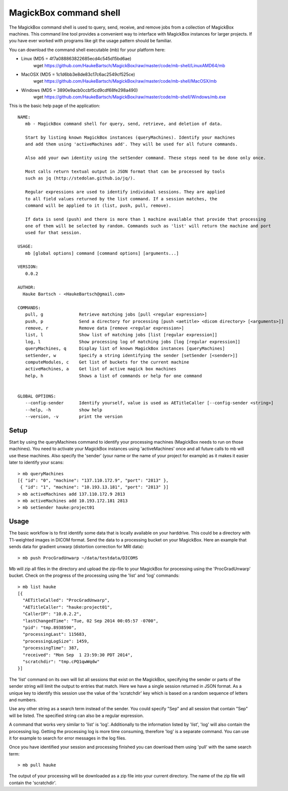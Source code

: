 .. _Shell:

************************
MagickBox command shell
************************

The MagickBox command shell is used to query, send, receive, and remove jobs from a collection of MagickBox machines. This command line tool provides a convenient way to interface with MagickBox instances for larger projects. If you have ever worked with programs like git the usage pattern should be familiar. 

You can download the command shell executable (mb) for your platform here:

* Linux (MD5 = 4f7a088863822685ecd4c545d15bd6ae)
	wget https://github.com/HaukeBartsch/MagickBox/raw/master/code/mb-shell/LinuxAMD64/mb

* MacOSX (MD5 = 1c1d6bb3e8de83c17c6ac2549cf525ce)
	wget https://github.com/HaukeBartsch/MagickBox/raw/master/code/mb-shell/MacOSX/mb

* Windows (MD5 = 3890e9acb0ccbf5cd9cdf68fe298a490)
	wget https://github.com/HaukeBartsch/MagickBox/raw/master/code/mb-shell/Windows/mb.exe

This is the basic help page of the application::

	NAME:
	   mb - MagickBox command shell for query, send, retrieve, and deletion of data.
	
	   Start by listing known MagickBox instances (queryMachines). Identify your machines
	   and add them using 'activeMachines add'. They will be used for all future commands.
	
	   Also add your own identity using the setSender command. These steps need to be done only once.
	
	   Most calls return textual output in JSON format that can be processed by tools
	   such as jq (http://stedolan.github.io/jq/).
	
	   Regular expressions are used to identify individual sessions. They are applied
	   to all field values returned by the list command. If a session matches, the
	   command will be applied to it (list, push, pull, remove).
	
	   If data is send (push) and there is more than 1 machine available that provide that processing
	   one of them will be selected by random. Commands such as 'list' will return the machine and port
	   used for that session.
	
	USAGE:
	   mb [global options] command [command options] [arguments...]
	
	VERSION:
	   0.0.2
	
	AUTHOR:
	  Hauke Bartsch - <HaukeBartsch@gmail.com>
	
	COMMANDS:
	   pull, g		Retrieve matching jobs [pull <regular expression>]
	   push, p		Send a directory for processing [push <aetitle> <dicom directory> [<arguments>]]
	   remove, r		Remove data [remove <regular expression>]
	   list, l 		Show list of matching jobs [list [regular expression]]
	   log, l		Show processing log of matching jobs [log [regular expression]]
	   queryMachines, q	Display list of known MagickBox instances [queryMachines]
	   setSender, w	  	Specify a string identifying the sender [setSender [<sender>]]
	   computeModules, c	Get list of buckets for the current machine
	   activeMachines, a	Get list of active magick box machines
	   help, h	   	Shows a list of commands or help for one command
	
	  
	GLOBAL OPTIONS:
	   --config-sender	Identify yourself, value is used as AETitleCaller [--config-sender <string>]
	   --help, -h		show help
	   --version, -v	print the version


=======
Setup
=======

Start by using the queryMachines command to identify your processing machines (MagickBox needs to run on those machines). You need to activate your MagickBox instances using 'activeMachines' once and all future calls to mb will use these machines. Also specify the 'sender' (your name or the name of your project for example) as it makes it easier later to identify your scans::

	> mb queryMachines
	[{ "id": "0", "machine": "137.110.172.9", "port": "2813" },
	 { "id": "1", "machine": "10.193.13.181", "port": "2813" }]
	> mb activeMachines add 137.110.172.9 2813
	> mb activeMachines add 10.193.172.181 2813
	> mb setSender hauke:project01

========
Usage
========

The basic workflow is to first identify some data that is locally available on your harddrive. This could be a directory with T1-weighted images in DICOM format. Send the data to a processing bucket on your MagickBox. Here an example that sends data for gradient unwarp (distortion correction for MRI data)::

	> mb push ProcGradUnwarp ~/data/testdata/DICOMS

Mb will zip all files in the directory and upload the zip-file to your MagickBox for processing using the 'ProcGradUnwarp' bucket. Check on the progress of the processing using the 'list' and 'log' commands::

	> mb list hauke
	[{
	  "AETitleCalled": "ProcGradUnwarp",
	  "AETitleCaller": "hauke:project01",
	  "CallerIP": "10.0.2.2",
	  "lastChangedTime": "Tue, 02 Sep 2014 00:05:57 -0700",
	  "pid": "tmp.8938590",
	  "processingLast": 115683,
	  "processingLogSize": 1459,
	  "processingTime": 387,
	  "received": "Mon Sep  1 23:59:30 PDT 2014",
	  "scratchdir": "tmp.cPQ1qwWqdw"
	}]

The 'list' command on its own will list all sessions that exist on the MagickBox, specifying the sender or parts of the sender string will limit the output to entries that match. Here we have a single session returned in JSON format. As a unique key to identify this session use the value of the 'scratchdir' key which is based on a random sequence of letters and numbers.

Use any other string as a search term instead of the sender. You could specify "Sep" and all session that contain "Sep" will be listed. The specified string can also be a regular expression.

A command that works very similar to 'list' is 'log'. Additionally to the information listed by 'list', 'log' will also contain the processing log. Getting the processing log is more time consuming, therefore 'log' is a separate command. You can use it for example to search for error messages in the log files.

Once you have identified your session and processing finished you can download them using 'pull' with the same search term::

	> mb pull hauke

The output of your processing will be downloaded as a zip file into your current directory. The name of the zip file will contain the 'scratchdir'.
